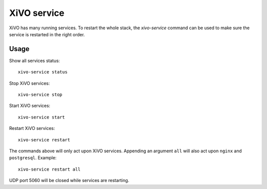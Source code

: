 ************
XiVO service
************

XiVO has many running services. To restart the whole stack, the *xivo-service* command can
be used to make sure the service is restarted in the right order.


Usage
-----

Show all services status::

   xivo-service status

Stop XiVO services::

   xivo-service stop

Start XiVO services::

   xivo-service start

Restart XiVO services::

   xivo-service restart

The commands above will only act upon XiVO services. Appending an argument
``all`` will also act upon ``nginx`` and ``postgresql``. Example::

   xivo-service restart all

UDP port 5060 will be closed while services are restarting.
